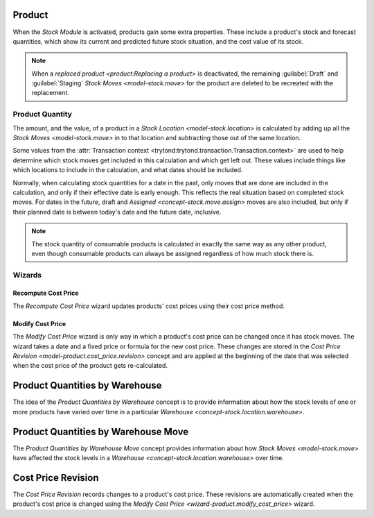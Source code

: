 .. _concept-product:

Product
=======

When the *Stock Module* is activated, products gain some extra properties.
These include a product's stock and forecast quantities, which show its
current and predicted future stock situation, and the cost value of its
stock.

.. note::

   When a `replaced product <product:Replacing a product>` is deactivated, the
   remaining :guilabel:`Draft` and :guilabel:`Staging` `Stock Moves
   <model-stock.move>` for the product are deleted to be recreated with the
   replacement.

.. seealso::

   The `Product <product:concept-product>` concept is introduced by the
   :doc:`Product Module <product:index>`.

.. _concept-product.quantity:

Product Quantity
----------------

The amount, and the value, of a product in a
`Stock Location <model-stock.location>` is calculated by adding up all the
`Stock Moves <model-stock.move>` in to that location and subtracting those
out of the same location.

Some values from the
:attr:`Transaction context <trytond:trytond.transaction.Transaction.context>`
are used to help determine which stock moves get included in this calculation
and which get left out.
These values include things like which locations to include in the
calculation, and what dates should be included.

Normally, when calculating stock quantities for a date in the past, only moves
that are done are included in the calculation, and only if their effective
date is early enough.
This reflects the real situation based on completed stock moves.
For dates in the future, draft and `Assigned <concept-stock.move.assign>`
moves are also included, but only if their planned date is between today's
date and the future date, inclusive.

.. note::

   The stock quantity of consumable products is calculated in exactly
   the same way as any other product, even though consumable products
   can always be assigned regardless of how much stock there is.

Wizards
-------

.. _wizard-product.recompute_cost_price:

Recompute Cost Price
^^^^^^^^^^^^^^^^^^^^

The *Recompute Cost Price* wizard updates products' cost prices using their
cost price method.

.. _wizard-product.modify_cost_price:

Modify Cost Price
^^^^^^^^^^^^^^^^^

The *Modify Cost Price* wizard is only way in which a product's cost price
can be changed once it has stock moves.
The wizard takes a date and a fixed price or formula for the new cost price.
These changes are stored in the
`Cost Price Revision <model-product.cost_price.revision>` concept and are
applied at the beginning of the date that was selected when the cost price
of the product gets re-calculated.

.. _model-stock.product_quantities_warehouse:

Product Quantities by Warehouse
===============================

The idea of the *Product Quantities by Warehouse* concept is to provide
information about how the stock levels of one or more products have varied
over time in a particular `Warehouse <concept-stock.location.warehouse>`.

.. _model-stock.product_quantities_warehouse.move:

Product Quantities by Warehouse Move
====================================

The *Product Quantities by Warehouse Move* concept provides information about
how `Stock Moves <model-stock.move>` have affected the stock levels in a
`Warehouse <concept-stock.location.warehouse>` over time.

.. _model-product.cost_price.revision:

Cost Price Revision
===================

The *Cost Price Revision* records changes to a product's cost price.
These revisions are automatically created when the product's cost price is
changed using the `Modify Cost Price <wizard-product.modify_cost_price>`
wizard.
